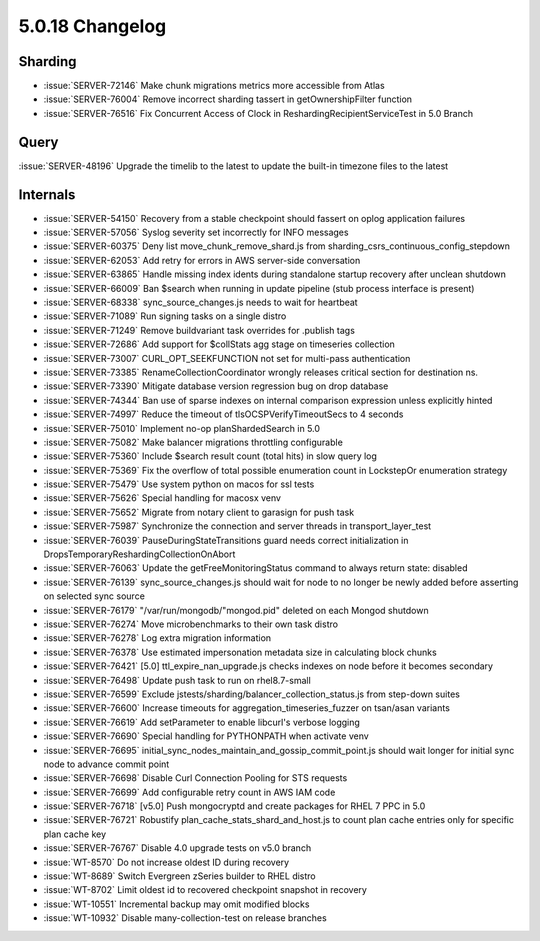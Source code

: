 .. _5.0.18-changelog:

5.0.18 Changelog
----------------

Sharding
~~~~~~~~

- :issue:`SERVER-72146` Make chunk migrations metrics more accessible
  from Atlas
- :issue:`SERVER-76004` Remove incorrect sharding tassert in
  getOwnershipFilter function
- :issue:`SERVER-76516` Fix Concurrent Access of Clock in
  ReshardingRecipientServiceTest in 5.0 Branch

Query
~~~~~

:issue:`SERVER-48196` Upgrade the timelib to the latest to update the
built-in timezone files to the latest

Internals
~~~~~~~~~

- :issue:`SERVER-54150` Recovery from a stable checkpoint should fassert
  on oplog application failures
- :issue:`SERVER-57056` Syslog severity set incorrectly for INFO
  messages
- :issue:`SERVER-60375` Deny list move_chunk_remove_shard.js from
  sharding_csrs_continuous_config_stepdown
- :issue:`SERVER-62053` Add retry for errors in AWS server-side
  conversation
- :issue:`SERVER-63865` Handle missing index idents during standalone
  startup recovery after unclean shutdown
- :issue:`SERVER-66009` Ban $search when running in update pipeline
  (stub process interface is present)
- :issue:`SERVER-68338` sync_source_changes.js needs to wait for
  heartbeat
- :issue:`SERVER-71089` Run signing tasks on a single distro
- :issue:`SERVER-71249` Remove buildvariant task overrides for .publish
  tags
- :issue:`SERVER-72686` Add support for $collStats agg stage on
  timeseries collection
- :issue:`SERVER-73007` CURL_OPT_SEEKFUNCTION not set for multi-pass
  authentication
- :issue:`SERVER-73385` RenameCollectionCoordinator wrongly releases
  critical section for destination ns.
- :issue:`SERVER-73390` Mitigate database version regression bug on drop
  database
- :issue:`SERVER-74344` Ban use of sparse indexes on internal comparison
  expression unless explicitly hinted
- :issue:`SERVER-74997` Reduce the timeout of tlsOCSPVerifyTimeoutSecs
  to 4 seconds
- :issue:`SERVER-75010` Implement no-op planShardedSearch in 5.0
- :issue:`SERVER-75082` Make balancer migrations throttling configurable
- :issue:`SERVER-75360` Include $search result count (total hits) in
  slow query log
- :issue:`SERVER-75369` Fix the overflow of total possible enumeration
  count in LockstepOr enumeration strategy
- :issue:`SERVER-75479` Use system python on macos for ssl tests
- :issue:`SERVER-75626` Special handling for macosx venv
- :issue:`SERVER-75652` Migrate from notary client to garasign for push
  task
- :issue:`SERVER-75987` Synchronize the connection and server threads in
  transport_layer_test
- :issue:`SERVER-76039` PauseDuringStateTransitions guard needs correct
  initialization in DropsTemporaryReshardingCollectionOnAbort
- :issue:`SERVER-76063` Update the getFreeMonitoringStatus command to
  always return state: disabled
- :issue:`SERVER-76139` sync_source_changes.js should wait for node to
  no longer be newly added before asserting on selected sync source
- :issue:`SERVER-76179` "/var/run/mongodb/"mongod.pid" deleted on each
  Mongod shutdown
- :issue:`SERVER-76274` Move microbenchmarks to their own task distro
- :issue:`SERVER-76278` Log extra migration information
- :issue:`SERVER-76378` Use estimated impersonation metadata size in
  calculating block chunks
- :issue:`SERVER-76421` [5.0] ttl_expire_nan_upgrade.js checks indexes
  on node before it becomes secondary
- :issue:`SERVER-76498` Update push task to run on rhel8.7-small
- :issue:`SERVER-76599` Exclude
  jstests/sharding/balancer_collection_status.js from step-down suites
- :issue:`SERVER-76600` Increase timeouts for
  aggregation_timeseries_fuzzer on tsan/asan variants
- :issue:`SERVER-76619` Add setParameter to enable libcurl's verbose
  logging
- :issue:`SERVER-76690` Special handling for PYTHONPATH when activate
  venv
- :issue:`SERVER-76695`
  initial_sync_nodes_maintain_and_gossip_commit_point.js should wait
  longer for initial sync node to advance commit point
- :issue:`SERVER-76698` Disable Curl Connection Pooling for STS requests
- :issue:`SERVER-76699` Add configurable retry count in AWS IAM code
- :issue:`SERVER-76718` [v5.0] Push mongocryptd and create packages for
  RHEL 7 PPC in 5.0
- :issue:`SERVER-76721` Robustify plan_cache_stats_shard_and_host.js to
  count plan cache entries only for specific plan cache key
- :issue:`SERVER-76767` Disable 4.0 upgrade tests on v5.0 branch
- :issue:`WT-8570` Do not increase oldest ID during recovery
- :issue:`WT-8689` Switch Evergreen zSeries builder to RHEL distro
- :issue:`WT-8702` Limit oldest id to recovered checkpoint snapshot in
  recovery
- :issue:`WT-10551` Incremental backup may omit modified blocks
- :issue:`WT-10932` Disable many-collection-test on release branches
